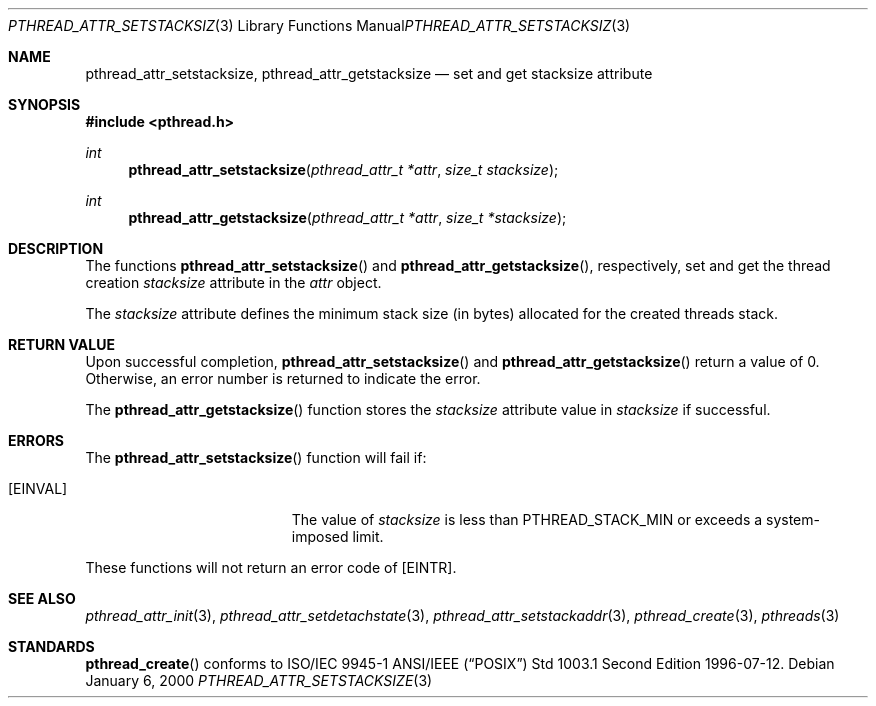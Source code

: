 .\" $OpenBSD: pthread_attr_setstacksize.3,v 1.1 2000/01/06 06:15:30 d Exp $
.\" Manual page derived from TOG's UNIX98 documentation.
.Dd January 6, 2000
.Dt PTHREAD_ATTR_SETSTACKSIZE 3
.Os
.Sh NAME
.Nm pthread_attr_setstacksize ,
.Nm pthread_attr_getstacksize
.Nd set and get stacksize attribute
.Sh SYNOPSIS
.Fd #include <pthread.h>
.Ft int
.Fn pthread_attr_setstacksize "pthread_attr_t *attr" "size_t stacksize"
.Ft int
.Fn pthread_attr_getstacksize "pthread_attr_t *attr" "size_t *stacksize"
.Sh DESCRIPTION
The functions 
.Fn pthread_attr_setstacksize
and
.Fn pthread_attr_getstacksize ,
respectively, set and get the thread
creation
.Va stacksize 
attribute in the 
.Fa attr
object.
.Pp
The
.Va stacksize
attribute defines the minimum stack size (in bytes)
allocated for the created threads stack.
.Sh RETURN VALUE
Upon successful completion, 
.Fn pthread_attr_setstacksize
and
.Fn pthread_attr_getstacksize
return a value of 0. Otherwise, an error
number is returned to indicate the error.
.Pp
The
.Fn pthread_attr_getstacksize
function stores the
.Va stacksize
attribute value in
.Fa stacksize
if successful.
.Sh ERRORS
The
.Fn pthread_attr_setstacksize
function will fail if:
.Bl -tag -width Er
.It Bq Er EINVAL
The value of
.Fa stacksize
is less than
.Dv PTHREAD_STACK_MIN
or exceeds a system-imposed limit.
.El
.Pp
These functions will not return an error code of
.Bq Er EINTR .
.Sh SEE ALSO
.Xr pthread_attr_init 3 ,
.Xr pthread_attr_setdetachstate 3 ,
.Xr pthread_attr_setstackaddr 3 ,
.Xr pthread_create 3 ,
.Xr pthreads 3
.Sh STANDARDS
.Fn pthread_create
conforms to ISO/IEC 9945-1 ANSI/IEEE
.Pq Dq Tn POSIX
Std 1003.1 Second Edition 1996-07-12.
